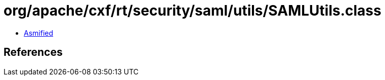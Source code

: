 = org/apache/cxf/rt/security/saml/utils/SAMLUtils.class

 - link:SAMLUtils-asmified.java[Asmified]

== References

